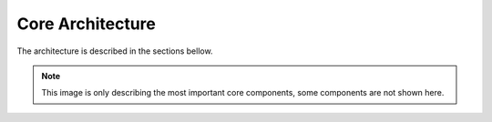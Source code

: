 
Core Architecture
-----------------

The architecture  is described in the sections bellow.

.. uml::

    @startuml

    autonumber
    makefile -> requirements : make setup
    makefile -> dockercompose : make docker.build
    dockercompose -> dockerfile : docker build with file dockerfile.

    @enduml


.. note::

  This image is only describing the most important core components, some components are not shown here.
